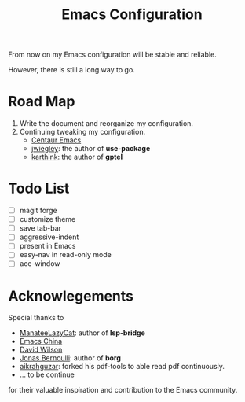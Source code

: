 #+title: Emacs Configuration

From now on my Emacs configuration will be stable and reliable. 

However, there is still a long way to go.

* Road Map

1. Write the document and reorganize my configuration.
2. Continuing tweaking my configuration.
   - [[https://github.com/seagle0128/.emacs.d][Centaur Emacs]]
   - [[https://github.com/jwiegley/dot-emacs/tree/master][jwiegley]]: the author of *use-package*
   - [[https://github.com/karthink/.emacs.d][karthink]]: the author of *gptel*
     
* Todo List

- [ ] magit forge
- [ ] customize theme
- [ ] save tab-bar
- [ ] aggressive-indent
- [ ] present in Emacs
- [ ] easy-nav in read-only mode
- [ ] ace-window

* Acknowlegements

Special thanks to 
- [[https://github.com/manateelazycat][ManateeLazyCat]]: author of *lsp-bridge*
- [[https://emacs-china.org/][Emacs China]]
- [[https://codeberg.org/daviwil][David Wilson]]
- [[https://github.com/tarsius][Jonas Bernoulli]]: author of *borg*
- [[https://github.com/aikrahguzar/pdf-tools][aikrahguzar]]: forked his pdf-tools to able read pdf continuously.
- ... to be continue
for their valuable inspiration and contribution to the Emacs community.

